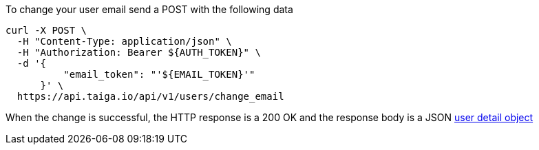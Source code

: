To change your user email send a POST with the following data

[source,bash]
----
curl -X POST \
  -H "Content-Type: application/json" \
  -H "Authorization: Bearer ${AUTH_TOKEN}" \
  -d '{
          "email_token": "'${EMAIL_TOKEN}'"
      }' \
  https://api.taiga.io/api/v1/users/change_email
----

When the change is successful, the HTTP response is a 200 OK and the response body is a JSON link:#object-user-detail[user detail object]

